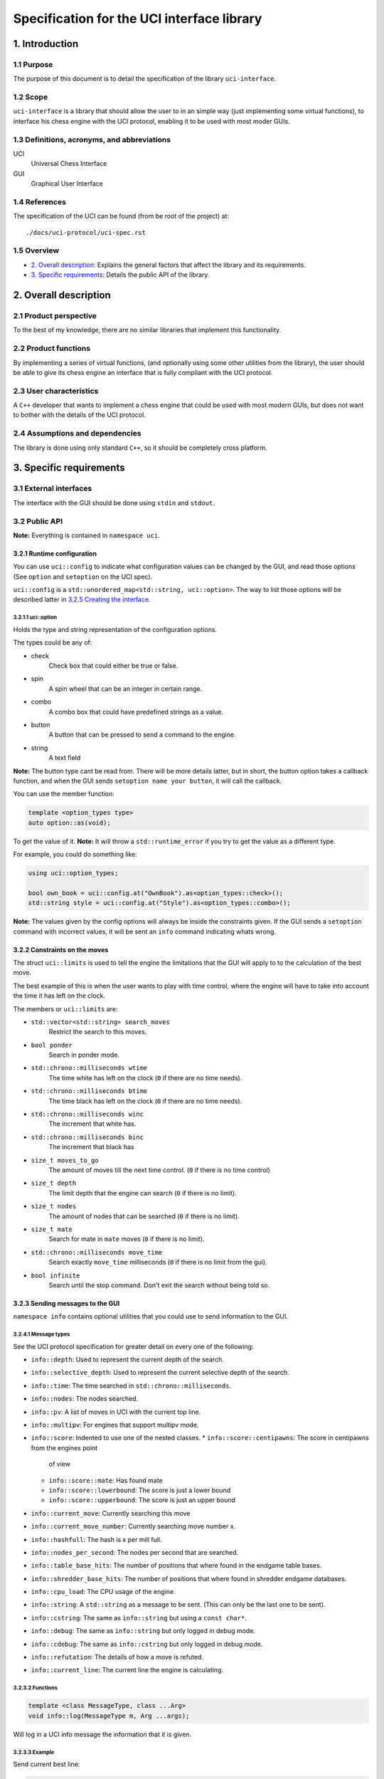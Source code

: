 .. pandoc .\spec.rst -o spec.pdf --toc --toc-depth 5 --top-level-division=chapter -V author="Pablo Sanchez" -s

===========================================
Specification for the UCI interface library
===========================================

1. Introduction
===============

1.1 Purpose
-----------

The purpose of this document is to detail the specification of the library
``uci-interface``.

1.2 Scope
---------

``uci-interface`` is a library that should allow the user to in an simple way
(just implementing some virtual functions), to interface his chess engine with
the UCI protocol, enabling it to be used with most moder GUIs.

1.3 Definitions, acronyms, and abbreviations
--------------------------------------------

UCI
  Universal Chess Interface

GUI
  Graphical User Interface

1.4 References
--------------

The specification of the UCI can be found (from be root of the project) at:

::

    ./docs/uci-protocol/uci-spec.rst

1.5 Overview
------------

* `2. Overall description`_: Explains the general factors that affect the
  library and its requirements.

* `3. Specific requirements`_: Details the public API of the library. 

2. Overall description
======================

2.1 Product perspective
-----------------------

To the best of my knowledge, there are no similar libraries that implement this
functionality.

2.2 Product functions
---------------------

By implementing a series of virtual functions, (and optionally using some other
utilities from the library), the user should be able to give its chess engine
an interface that is fully compliant with the UCI protocol.

2.3 User characteristics
------------------------

A ``C++`` developer that wants to implement a chess engine that could be used
with most modern GUIs, but does not want to bother with the details of the UCI
protocol.

2.4 Assumptions and dependencies
--------------------------------

The library is done using only standard ``C++``, so it should be completely
cross platform.

3. Specific requirements
========================

3.1 External interfaces
-----------------------

The interface with the GUI should be done using ``stdin`` and ``stdout``.

3.2 Public API
--------------

**Note:** Everything is contained in ``namespace uci``.

3.2.1 Runtime configuration
~~~~~~~~~~~~~~~~~~~~~~~~~~~

You can use ``uci::config`` to indicate what configuration values can be
changed by the GUI, and read those options (See ``option`` and ``setoption`` on
the UCI spec).

``uci::config`` is a ``std::unordered_map<std::string, uci::option>``. The way
to list those options will be described latter in `3.2.5 Creating the
interface`_.

3.2.1.1 uci::option
^^^^^^^^^^^^^^^^^^^

Holds the type and string representation of the configuration options.

The types could be any of:

* check
    Check box that could either be true or false.

* spin
    A spin wheel that can be an integer in certain range.

* combo
    A combo box that could have predefined strings as a value.

* button
    A button that can be pressed to send a command to the engine.

* string
    A text field

**Note:** The button type cant be read from. There will be more details latter,
but in short, the button option takes a callback function, and when the GUI
sends ``setoption name your button``, it will call the callback.

You can use the member function:

.. code:: cpp
    
    template <option_types type>
    auto option::as(void);

To get the value of it. **Note:** It will throw a ``std::runtime_error`` if you
try to get the value as a different type.

For example, you could do something like:

.. code:: cpp

    using uci::option_types;

    bool own_book = uci::config.at("OwnBook").as<option_types::check>();
    std::string style = uci::config.at("Style").as<option_types::combo>();

**Note:** The values given by the config options will always be inside the
constraints given. If the GUI sends a ``setoption`` command with incorrect
values, it will be sent an ``info`` command indicating whats wrong.

3.2.2 Constraints on the moves
~~~~~~~~~~~~~~~~~~~~~~~~~~~~~~

The struct ``uci::limits`` is used to tell the engine the limitations that the
GUI will apply to to the calculation of the best move.

The best example of this is when the user wants to play with time control,
where the engine will have to take into account the time it has left on the
clock.

The members or ``uci::limits`` are:

* ``std::vector<std::string> search_moves``
    Restrict the search to this moves.

* ``bool ponder``
    Search in ponder mode.

* ``std::chrono::milliseconds wtime``
    The time white has left on the clock (``0`` if there are no time needs).

* ``std::chrono::milliseconds btime``
    The time black has left on the clock (``0`` if there are no time needs).

* ``std::chrono::milliseconds winc``
    The increment that white has.

* ``std::chrono::milliseconds binc``
    The increment that black has

* ``size_t moves_to_go``
    The amount of moves till the next time control. (``0`` if there is no time
    control)

* ``size_t depth``
    The limit depth that the engine can search (``0`` if there is no limit).

* ``size_t nodes``
    The amount of nodes that can be searched (``0`` if there is no limit).

* ``size_t mate``
    Search for mate in ``mate`` moves (``0`` if there is no limit).

* ``std::chrono::milliseconds move_time``
    Search exactly ``move_time`` milliseconds (``0`` if there is no limit from
    the gui).

* ``bool infinite``
    Search until the stop command. Don't exit the search without being told so.

3.2.3 Sending messages to the GUI
~~~~~~~~~~~~~~~~~~~~~~~~~~~~~~~~~

``namespace info`` contains optional utilities that you could use to send
information to the GUI.

3.2.4.1 Message types
^^^^^^^^^^^^^^^^^^^^^

See the UCI protocol specification for greater detail on every one of the
following:

* ``info::depth``: Used to represent the current depth of the search.

* ``info::selective_depth``: Used to represent the current selective depth of
  the search.

* ``info::time``: The time searched in ``std::chrono::milliseconds``.

* ``info::nodes``: The nodes searched.

* ``info::pv``: A list of moves in UCI with the current top line.

* ``info::multipv``: For engines that support multipv mode.

* ``info::score``: Indented to use one of the nested classes.
  * ``info::score::centipawns``: The score in centipawns from the engines point
    of view
  * ``info::score::mate``: Has found mate
  * ``info::score::lowerbound``: The score is just a lower bound
  * ``info::score::upperbound``: The score is just an upper bound

* ``info::current_move``: Currently searching this move

* ``info::current_move_number``: Currently searching move number x.

* ``info::hashfull``: The hash is x per mill full.

* ``info::nodes_per_second``: The nodes per second that are searched.

* ``info::table_base_hits``: The number of positions that where found in the
  endgame table bases.

* ``info::shredder_base_hits``: The number of positions that where found in
  shredder endgame databases. 

* ``info::cpu_load``: The CPU usage of the engine.

* ``info::string``: A ``std::string`` as a message to be sent. (This can only
  be the last one to be sent).

* ``info::cstring``: The same as ``info::string`` but using a ``const char*``.

* ``info::debug``: The same as ``info::string`` but only logged in debug mode.

* ``info::cdebug``: The same as ``info::cstring`` but only logged in debug
  mode.

* ``info::refutation``: The details of how a move is refuted.

* ``info::current_line``: The current line the engine is calculating.

3.2.3.2 Functions
^^^^^^^^^^^^^^^^^

.. code:: cpp

    template <class MessageType, class ...Arg>
    void info::log(MessageType m, Arg ...args);

Will log in a UCI info message the information that it is given.

3.2.3.3 Example
^^^^^^^^^^^^^^^

Send current best line:

.. code:: cpp

    // Calculate the best move

    using namespace uci;

    info::log(
        info::depth{move_tree.depth()},
        info::score::centipawns{move_tree.top_line().eval()},
        info::pv{move_tree.top_line().uci_string()};
    );

Send debug messages:

.. code:: cpp

    // Initialize
    
    using namespace uci;

    info::log(
        info::cdebug{"Finished initialization"}
    );

3.2.4 Global variables
~~~~~~~~~~~~~~~~~~~~~~

``uci::debug``
  A ``std::atomic<bool>`` that is used to check if the engine is in debug mode.
  It will be used internally by the ``uci-interface`` to check if it should
  send the ``info::debug`` and ``info::cdebug`` messages. The engine is free to
  use it in case it needs to do extra checks in debug mode.

``uci::stop_searching``
  A ``std::atomic<bool>`` that is used to tell the engine that it should stop
  searching.

3.2.5 Creating the interface
~~~~~~~~~~~~~~~~~~~~~~~~~~~~

To create the interface, you should inherit from ``uci::engine_interface``, and
implement the following virtual functions.

* ``bool check_register(void)``
  Return ``true`` if the automatic register check was successful. If for the
  register check you need the user and code, only implement the next function.
  If you don't have to check for registration, implement none.

* ``bool check_register(const std::string& user, const std::string& code)``
    Return ``true`` if the registration check was successful. **Note:** If
    registration fails, then the interface will ignore commands until the
    registration is successful or it receives a ``quit`` command.

* ``bool check_copy_protection(void)``
    Return ``true`` if there aren't any copy protection problems. If your
    engine does not have copy protection don't implement it. **Note:** If the
    check fails, then the interface will ignore commands until it receives
    a ``quit`` command.

* ``bool load_options(void)``
    Load the default options in ``uci::config``, and fill the information about
    the engine. To load the meta data you can use the following functions:

    * ``void set_author_name(const char* name)``
    * ``void set_engine_name(cosnt char* name)``
    * ``void requires_registration(bool v)``
    * ``void requires_copy_protection(bool v)``
    * ``void can_ponder(bool v)``

* ``void update_position(const std::string& fen, const std::string& moves)``
    Should update the position that the engine holds.

* ``std::string get_best_move(uci::limits l)``
    Should return the best move in UCI format. **Note:** This function will run
    in another thread.

* ``bool ponder_mode(void)``
    Make the engine run in ponder mode.

* ``bool search_mode(void)``
    Make the engine run in search mode.

3.2.6 Example
~~~~~~~~~~~~~

.. TODO(pabsan): Create an example based on the finished interface.

.. code:: cpp

    #include <iostream>

    int main(void) {
        std::cout << "Hello world\n";
        return 0;
    }
